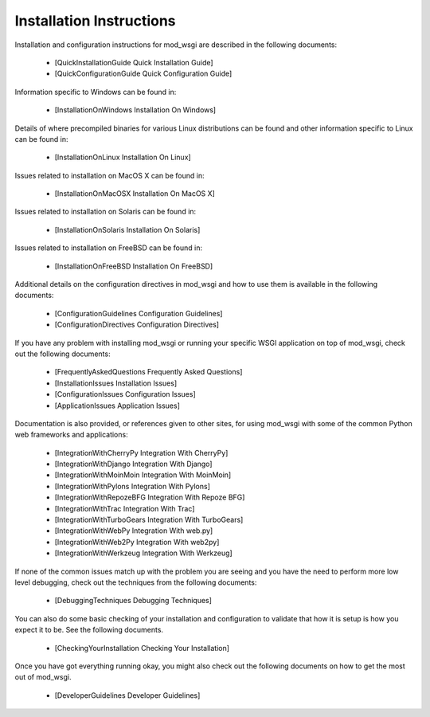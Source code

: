 

=========================
Installation Instructions
=========================

Installation and configuration instructions for mod_wsgi are described in
the following documents:

  * [QuickInstallationGuide Quick Installation Guide]
  * [QuickConfigurationGuide Quick Configuration Guide]

Information specific to Windows can be found in:

  * [InstallationOnWindows Installation On Windows]

Details of where precompiled binaries for various Linux distributions
can be found and other information specific to Linux can be found in:

  * [InstallationOnLinux Installation On Linux]

Issues related to installation on MacOS X can be found in:

  * [InstallationOnMacOSX Installation On MacOS X]

Issues related to installation on Solaris can be found in:

  * [InstallationOnSolaris Installation On Solaris]

Issues related to installation on FreeBSD can be found in:

  * [InstallationOnFreeBSD Installation On FreeBSD]

Additional details on the configuration directives in mod_wsgi and how to
use them is available in the following documents:

  * [ConfigurationGuidelines Configuration Guidelines]
  * [ConfigurationDirectives Configuration Directives]

If you have any problem with installing mod_wsgi or running your specific
WSGI application on top of mod_wsgi, check out the following documents:

  * [FrequentlyAskedQuestions Frequently Asked Questions]

  * [InstallationIssues Installation Issues]
  * [ConfigurationIssues Configuration Issues]
  * [ApplicationIssues Application Issues]

Documentation is also provided, or references given to other sites, for using
mod_wsgi with some of the common Python web frameworks and
applications:

  * [IntegrationWithCherryPy Integration With CherryPy]
  * [IntegrationWithDjango Integration With Django]
  * [IntegrationWithMoinMoin Integration With MoinMoin]
  * [IntegrationWithPylons Integration With Pylons]
  * [IntegrationWithRepozeBFG Integration With Repoze BFG]
  * [IntegrationWithTrac Integration With Trac]
  * [IntegrationWithTurboGears Integration With TurboGears]
  * [IntegrationWithWebPy Integration With web.py]
  * [IntegrationWithWeb2Py Integration With web2py]
  * [IntegrationWithWerkzeug Integration With Werkzeug]

If none of the common issues match up with the problem you are seeing and
you have the need to perform more low level debugging, check out the
techniques from the following documents:

  * [DebuggingTechniques Debugging Techniques]

You can also do some basic checking of your installation and configuration
to validate that how it is setup is how you expect it to be. See the
following documents.

  * [CheckingYourInstallation Checking Your Installation]

Once you have got everything running okay, you might also check out the
following documents on how to get the most out of mod_wsgi.

  * [DeveloperGuidelines Developer Guidelines]
